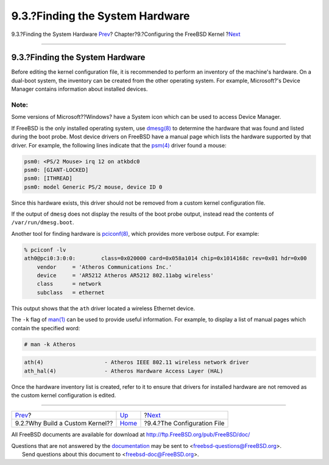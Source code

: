 ================================
9.3.?Finding the System Hardware
================================

.. raw:: html

   <div class="navheader">

9.3.?Finding the System Hardware
`Prev <kernelconfig-custom-kernel.html>`__?
Chapter?9.?Configuring the FreeBSD Kernel
?\ `Next <kernelconfig-config.html>`__

--------------

.. raw:: html

   </div>

.. raw:: html

   <div class="sect1">

.. raw:: html

   <div class="titlepage" xmlns="">

.. raw:: html

   <div>

.. raw:: html

   <div>

9.3.?Finding the System Hardware
--------------------------------

.. raw:: html

   </div>

.. raw:: html

   </div>

.. raw:: html

   </div>

Before editing the kernel configuration file, it is recommended to
perform an inventory of the machine's hardware. On a dual-boot system,
the inventory can be created from the other operating system. For
example, Microsoft?'s Device Manager contains information about
installed devices.

.. raw:: html

   <div class="note" xmlns="">

Note:
~~~~~

Some versions of Microsoft??Windows? have a System icon which can be
used to access Device Manager.

.. raw:: html

   </div>

If FreeBSD is the only installed operating system, use
`dmesg(8) <http://www.FreeBSD.org/cgi/man.cgi?query=dmesg&sektion=8>`__
to determine the hardware that was found and listed during the boot
probe. Most device drivers on FreeBSD have a manual page which lists the
hardware supported by that driver. For example, the following lines
indicate that the
`psm(4) <http://www.FreeBSD.org/cgi/man.cgi?query=psm&sektion=4>`__
driver found a mouse:

.. code:: screen

    psm0: <PS/2 Mouse> irq 12 on atkbdc0
    psm0: [GIANT-LOCKED]
    psm0: [ITHREAD]
    psm0: model Generic PS/2 mouse, device ID 0

Since this hardware exists, this driver should not be removed from a
custom kernel configuration file.

If the output of ``dmesg`` does not display the results of the boot
probe output, instead read the contents of ``/var/run/dmesg.boot``.

Another tool for finding hardware is
`pciconf(8) <http://www.FreeBSD.org/cgi/man.cgi?query=pciconf&sektion=8>`__,
which provides more verbose output. For example:

.. code:: screen

    % pciconf -lv
    ath0@pci0:3:0:0:        class=0x020000 card=0x058a1014 chip=0x1014168c rev=0x01 hdr=0x00
        vendor     = 'Atheros Communications Inc.'
        device     = 'AR5212 Atheros AR5212 802.11abg wireless'
        class      = network
        subclass   = ethernet

This output shows that the ``ath`` driver located a wireless Ethernet
device.

The ``-k`` flag of
`man(1) <http://www.FreeBSD.org/cgi/man.cgi?query=man&sektion=1>`__ can
be used to provide useful information. For example, to display a list of
manual pages which contain the specified word:

.. code:: screen

    # man -k Atheros

.. code:: programlisting

    ath(4)                   - Atheros IEEE 802.11 wireless network driver
    ath_hal(4)               - Atheros Hardware Access Layer (HAL)

Once the hardware inventory list is created, refer to it to ensure that
drivers for installed hardware are not removed as the custom kernel
configuration is edited.

.. raw:: html

   </div>

.. raw:: html

   <div class="navfooter">

--------------

+-----------------------------------------------+------------------------------+------------------------------------------+
| `Prev <kernelconfig-custom-kernel.html>`__?   | `Up <kernelconfig.html>`__   | ?\ `Next <kernelconfig-config.html>`__   |
+-----------------------------------------------+------------------------------+------------------------------------------+
| 9.2.?Why Build a Custom Kernel??              | `Home <index.html>`__        | ?9.4.?The Configuration File             |
+-----------------------------------------------+------------------------------+------------------------------------------+

.. raw:: html

   </div>

All FreeBSD documents are available for download at
http://ftp.FreeBSD.org/pub/FreeBSD/doc/

| Questions that are not answered by the
  `documentation <http://www.FreeBSD.org/docs.html>`__ may be sent to
  <freebsd-questions@FreeBSD.org\ >.
|  Send questions about this document to <freebsd-doc@FreeBSD.org\ >.
